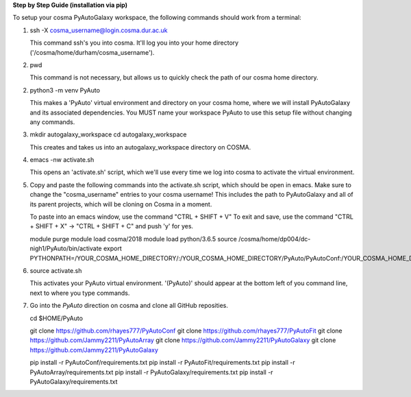 **Step by Step Guide (installation via pip)**

To setup your cosma PyAutoGalaxy workspace, the following commands should work from a terminal:

1) ssh -X cosma_username@login.cosma.dur.ac.uk

   This command ssh's you into cosma. It'll log you into your home directory ('/cosma/home/durham/cosma_username').

2) pwd

   This command is not necessary, but allows us to quickly check the path of our cosma home directory.

2) python3 -m venv PyAuto

   This makes a 'PyAuto' virtual environment and directory on your cosma home, where we will install PyAutoGalaxy and
   its associated dependencies. You MUST name your workspace PyAuto to use this setup file without changing any commands.

3) mkdir autogalaxy_workspace
   cd autogalaxy_workspace

   This creates and takes us into an autogalaxy_workspace directory on COSMA.

4) emacs -nw activate.sh

   This opens an 'activate.sh' script, which we'll use every time we log into cosma to activate the virtual environment.

5) Copy and paste the following commands into the activate.sh script, which should be open in emacs. Make sure to
   change the "cosma_username" entries to your cosma username! This includes the path to PyAutoGalaxy and all of its
   parent projects, which will be cloning on Cosma in a moment.

   To paste into an emacs window, use the command "CTRL + SHIFT + V"
   To exit and save, use the command "CTRL + SHIFT + X" -> "CTRL + SHIFT + C" and push 'y' for yes.

   module purge
   module load cosma/2018
   module load python/3.6.5
   source /cosma/home/dp004/dc-nigh1/PyAuto/bin/activate
   export PYTHONPATH=/YOUR_COSMA_HOME_DIRECTORY/:\
   /YOUR_COSMA_HOME_DIRECTORY/PyAuto/PyAutoConf:\
   /YOUR_COSMA_HOME_DIRECTORY/PyAuto/PyAutoFit:\
   /YOUR_COSMA_HOME_DIRECTORY/PyAuto/PyAutoArray:\
   /YOUR_COSMA_HOME_DIRECTORY/PyAuto/PyAutoGalaxy:\
   /YOUR_COSMA_HOME_DIRECTORY/PyAuto/PyAutoGalaxy

6) source activate.sh

   This activates your PyAuto virtual environment. '(PyAuto)' should appear at the bottom left of you command line,
   next to where you type commands.

7) Go into the `PyAuto` direction on cosma and clone all GitHub reposities.

   cd $HOME/PyAuto

   git clone https://github.com/rhayes777/PyAutoConf
   git clone https://github.com/rhayes777/PyAutoFit
   git clone https://github.com/Jammy2211/PyAutoArray
   git clone https://github.com/Jammy2211/PyAutoGalaxy
   git clone https://github.com/Jammy2211/PyAutoGalaxy

   pip install -r PyAutoConf/requirements.txt
   pip install -r PyAutoFit/requirements.txt
   pip install -r PyAutoArray/requirements.txt
   pip install -r PyAutoGalaxy/requirements.txt
   pip install -r PyAutoGalaxy/requirements.txt